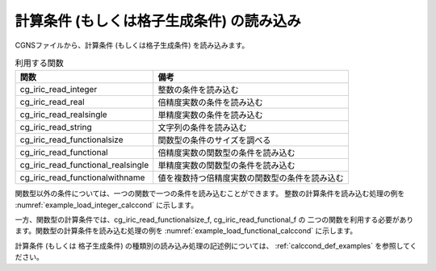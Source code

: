 .. _iriclib_load_calccond:

計算条件 (もしくは格子生成条件) の読み込み
==============================================

CGNSファイルから、計算条件 (もしくは格子生成条件) を読み込みます。

.. list-table:: 利用する関数
   :header-rows: 1

   * - 関数
     - 備考

   * - cg_iric_read_integer
     - 整数の条件を読み込む

   * - cg_iric_read_real
     - 倍精度実数の条件を読み込む

   * - cg_iric_read_realsingle
     - 単精度実数の条件を読み込む

   * - cg_iric_read_string
     - 文字列の条件を読み込む

   * - cg_iric_read_functionalsize
     - 関数型の条件のサイズを調べる

   * - cg_iric_read_functional
     - 倍精度実数の関数型の条件を読み込む

   * - cg_iric_read_functional_realsingle
     - 単精度実数の関数型の条件を読み込む

   * - cg_iric_read_functionalwithname
     - 値を複数持つ倍精度実数の関数型の条件を読み込む

関数型以外の条件については、一つの関数で一つの条件を読み込むことができます。
整数の計算条件を読み込む処理の例を :numref:`example_load_integer_calccond` に示します。

.. code-block:: fortran
   :caption: 整数型の計算条件を読み込む処理の記述例
   :name: example_load_integer_calccond
   :linenos:

   program Sample1
     use iric
     implicit none
   
     integer:: fin, ier, i_flow
   
     ! CGNS ファイルのオープン
     call cg_iric_open('test.cgn', IRIC_MODE_MODIFY, fin, ier)
     if (ier /=0) STOP "*** Open error of CGNS file ***"
   
     call cg_iric_read_integer(fin, 'i_flow', i_flow, ier)
     print *, i_flow;
   
     ! CGNS ファイルのクローズ
     call cg_iric_close(fin, ier)
     stop
   end program Sample1

 
一方、関数型の計算条件では、cg_iric_read_functionalsize_f, cg_iric_read_functional_f の
二つの関数を利用する必要があります。関数型の計算条件を読み込む処理の例を
:numref:`example_load_functional_calccond` に示します。

.. code-block:: fortran
   :caption: 関数型の計算条件を読み込む処理の記述例
   :name: example_load_functional_calccond
   :linenos:

   program Sample2
     use iric
     implicit none
   
     integer:: fin, ier, discharge_size, i
     double precision, dimension(:), allocatable:: discharge_time, discharge_value  ! discharge の時刻と値を保持する配列
   
     ! CGNS ファイルのオープン
     call cg_iric_open('test.cgn', IRIC_MODE_MODIFY, fin, ier)
     if (ier /=0) STOP "*** Open error of CGNS file ***"
   
     ! まず、関数型の入力条件のサイズを調べる
     call cg_iric_read_functionalsize(fin, 'discharge', discharge_size, ier)
     ! メモリを確保
     allocate(discharge_time(discharge_size), discharge_value(discharge_size))
     ! 確保したメモリに値を読み込む
     call cg_iric_read_functional(fin, 'discharge', discharge_time, discharge_value, ier)
   
     ! （出力）
     if (ier ==0) then
       print *, 'discharge: discharge_size=', discharge_size
       do i = 1, min(discharge_size, 5)
         print *, ' i,time,value:', i, discharge_time(i), discharge_value(i)
       end do
     end if
   
     ! allocate で確保したメモリを開放
     deallocate(discharge_time, discharge_value)
   
     ! CGNS ファイルのクローズ
     call cg_iric_close(fin, ier)
     stop
   end program Sample2

計算条件 (もしくは 格子生成条件) の種類別の読み込み処理の記述例については、
:ref:`calccond_def_examples` を参照してください。
